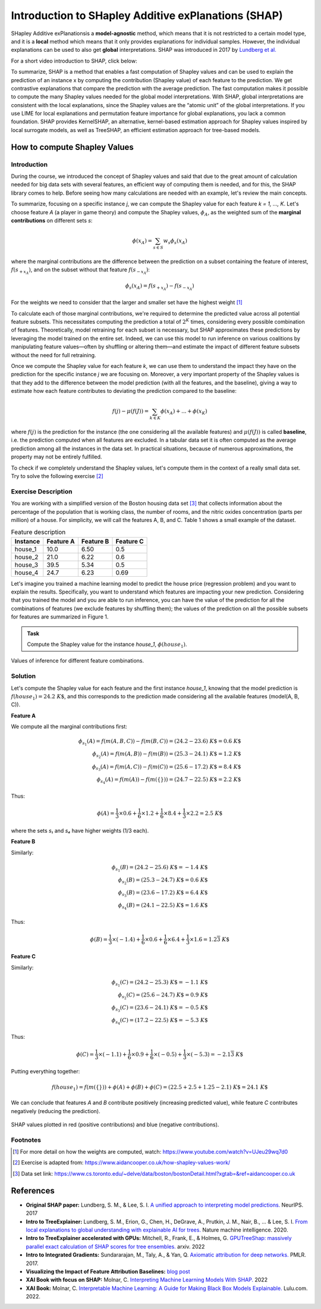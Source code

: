 Introduction to SHapley Additive exPlanations (SHAP)
=====================================================

SHapley Additive exPlanationsis a **model-agnostic** method, which means that it is not restricted to a certain model type, 
and it is a **local** method which means that it only provides explanations for individual samples. 
However, the individual explanations can be used to also get **global** interpretations. SHAP was introduced in 2017 by `Lundberg et al. <https://proceedings.neurips.cc/paper/2017/hash/8a20a8621978632d76c43dfd28b67767-Abstract.html>`_

For a short video introduction to SHAP, click below:

.. vimeo:: 745352008?h=3168320cef

    Short video lecture on the principles of SHAP.

To summarize, SHAP is a method that enables a fast computation of Shapley values and can be used to explain the prediction of an instance x 
by computing the contribution (Shapley value) of each feature to the prediction. We get contrastive explanations that compare the prediction with the average prediction. 
The fast computation makes it possible to compute the many Shapley values needed for the global model interpretations. 
With SHAP, global interpretations are consistent with the local explanations, since the Shapley values are the “atomic unit” of the global interpretations. 
If you use LIME for local explanations and permutation feature importance for global explanations, you lack a common foundation. 
SHAP provides KernelSHAP, an alternative, kernel-based estimation approach for Shapley values inspired by local surrogate models, as well as TreeSHAP, an efficient estimation approach for tree-based models. 

How to compute Shapley Values
------------------------------------

Introduction
^^^^^^^^^^^^^^^^^^^^^^^^^^^

During the course, we introduced the concept of Shapley values and said that due to the great amount of calculation needed for big data sets with several features, an efficient way of computing them is needed, and for this, the SHAP library comes to help. Before seeing how many calculations are needed with an example, let's review the main concepts.

To summarize, focusing on a specific instance *j*, we can compute the Shapley value for each feature *k = 1, ..., K*. Let's choose feature *A* (a player in game theory) and compute the Shapley values, :math:`\phi_A`, as the weighted sum of the **marginal contributions** on different sets *s*:

.. math::

    \phi(x_A) = \sum_{s \in S} w_s \phi_s(x_A)

where the marginal contributions are the difference between the prediction on a subset containing the feature of interest, :math:`f(s_{+x_A})`, and on the subset without that feature :math:`f(s_{-x_A})`:

.. math::

    \phi_s(x_A) = f(s_{+x_A}) - f(s_{-x_A})

For the weights we need to consider that the larger and smaller set have the highest weight [#weights]_

To calculate each of those marginal contributions, we're required to determine the predicted value across all potential feature subsets. This necessitates computing the prediction a total of :math:`2^K` times, considering every possible combination of features. Theoretically, model retraining for each subset is necessary, but SHAP approximates these predictions by leveraging the model trained on the entire set. Indeed, we can use this model to run inference on various coalitions by manipulating feature values—often by shuffling or altering them—and estimate the impact of different feature subsets without the need for full retraining.

Once we compute the Shapley value for each feature *k*, we can use them to understand the impact they have on the prediction for the specific instance *j* we are focusing on. Moreover, a very important property of the Shapley values is that they add to the difference between the model prediction (with all the features, and the baseline), giving a way to estimate how each feature contributes to deviating the prediction compared to the baseline:

.. math::

    f(j) - \mu(f(J)) = \sum_{k \in K} \phi(x_A) + ... + \phi(x_K)

where :math:`f(j)` is the prediction for the instance (the one considering all the available features) and :math:`\mu(f(J))` is called **baseline**, i.e. the prediction computed when all features are excluded. In a tabular data set it is often computed as the average prediction among all the instances in the data set. In practical situations, because of numerous approximations, the property may not be entirely fulfilled.

To check if we completely understand the Shapley values, let's compute them in the context of a really small data set. Try to solve the following exercise [#exercise]_

Exercise Description
^^^^^^^^^^^^^^^^^^^^^^^^^^^

You are working with a simplified version of the Boston housing data set [#boston]_ that collects information about the percentage of the population that is working class, the number of rooms, and the nitric oxides concentration (parts per million) of a house. For simplicity, we will call the features A, B, and C. Table 1 shows a small example of the dataset.

.. list-table:: Feature description
   :header-rows: 1

   * - **Instance**
     - **Feature A**
     - **Feature B**
     - **Feature C**
   * - house_1
     - 10.0
     - 6.50
     - 0.5
   * - house_2
     - 21.0
     - 6.22
     - 0.6
   * - house_3
     - 39.5
     - 5.34
     - 0.5
   * - house_4
     - 24.7
     - 6.23
     - 0.69

Let's imagine you trained a machine learning model to predict the house price (regression problem) and you want to explain the results. Specifically, you want to understand which features are impacting your new prediction. Considering that you trained the model and you are able to run inference, you can have the value of the prediction for all the combinations of features (we exclude features by shuffling them); the values of the prediction on all the possible subsets for features are summarized in Figure 1.

.. admonition:: Task
   :class: note

   Compute the Shapley value for the instance *house_1*, :math:`\phi(house_1)`.

.. figure:: ../_figures/shap_exercise_diagram.png
   :width: 100%
   :align: center
   :alt: Inference values for different feature combinations

   Values of inference for different feature combinations.

Solution
^^^^^^^^^^^^^^^^^^^^^^^^^^^

Let's compute the Shapley value for each feature and the first instance *house_1*, knowing that the model prediction is :math:`f(house_1) = 24.2~K\$`, and this corresponds to the prediction made considering all the available features (model(A, B, C)).

**Feature A**

We compute all the marginal contributions first:

.. math::

    \phi_{s_1}(A) = f(m(A, B, C)) - f(m(B, C)) = (24.2 - 23.6)~K\$ = 0.6~K\$
    \\
    \phi_{s_2}(A) = f(m(A, B)) - f(m(B)) = (25.3 - 24.1)~K\$ = 1.2~K\$
    \\
    \phi_{s_3}(A) = f(m(A, C)) - f(m(C)) = (25.6 - 17.2)~K\$ = 8.4~K\$
    \\
    \phi_{s_4}(A) = f(m(A)) - f(m(\{\})) = (24.7 - 22.5)~K\$ = 2.2~K\$

Thus:

.. math::

    \phi(A) = \frac{1}{3} \times 0.6 + \frac{1}{6} \times 1.2 + \frac{1}{6} \times 8.4 + \frac{1}{3} \times 2.2 = 2.5~K\$

where the sets *s₁* and *s₄* have higher weights (1/3 each).

**Feature B**

Similarly:

.. math::

    \phi_{s_1}(B) = (24.2 - 25.6)~K\$ = -1.4~K\$
    \\
    \phi_{s_2}(B) = (25.3 - 24.7)~K\$ = 0.6~K\$
    \\
    \phi_{s_3}(B) = (23.6 - 17.2)~K\$ = 6.4~K\$
    \\
    \phi_{s_4}(B) = (24.1 - 22.5)~K\$ = 1.6~K\$

Thus:

.. math::

    \phi(B) = \frac{1}{3} \times (-1.4) + \frac{1}{6} \times 0.6 + \frac{1}{6} \times 6.4 + \frac{1}{3} \times 1.6 = 1.2\overline{3}~K\$

**Feature C**

Similarly:

.. math::

    \phi_{s_1}(C) = (24.2 - 25.3)~K\$ = -1.1~K\$
    \\
    \phi_{s_2}(C) = (25.6 - 24.7)~K\$ = 0.9~K\$
    \\
    \phi_{s_3}(C) = (23.6 - 24.1)~K\$ = -0.5~K\$
    \\
    \phi_{s_4}(C) = (17.2 - 22.5)~K\$ = -5.3~K\$

Thus:

.. math::

    \phi(C) = \frac{1}{3} \times (-1.1) + \frac{1}{6} \times 0.9 + \frac{1}{6} \times (-0.5) + \frac{1}{3} \times (-5.3) = -2.1\overline{3}~K\$

Putting everything together:

.. math::

    f(house_1) = f(m(\{\})) + \phi(A) + \phi(B) + \phi(C) = (22.5 + 2.5 + 1.25 - 2.1)~K\$ = 24.1~K\$

We can conclude that features *A* and *B* contribute positively (increasing predicted value), while feature *C* contributes negatively (reducing the prediction).

.. figure:: ../_figures/shap_exercise_plot.png
   :width: 100%
   :align: center
   :alt: SHAP values visualization

   SHAP values plotted in red (positive contributions) and blue (negative contributions).


Footnotes
^^^^^^^^^^^^^^^^^^^^^^^^^^^

.. [#weights] For more detail on how the weights are computed, watch: https://www.youtube.com/watch?v=UJeu29wq7d0
.. [#exercise] Exercise is adapted from: https://www.aidancooper.co.uk/how-shapley-values-work/
.. [#boston] Data set link: https://www.cs.toronto.edu/~delve/data/boston/bostonDetail.html?xgtab=&ref=aidancooper.co.uk



References
-----------

- **Original SHAP paper:** Lundberg, S. M., & Lee, S. I. `A unified approach to interpreting model predictions. <https://proceedings.neurips.cc/paper/2017/hash/8a20a8621978632d76c43dfd28b67767-Abstract.html>`_ NeurIPS. 2017
- **Intro to TreeExplainer:** Lundberg, S. M., Erion, G., Chen, H., DeGrave, A., Prutkin, J. M., Nair, B., ... & Lee, S. I. `From local explanations to global understanding with explainable AI for trees. <https://doi.org/10.1038/s42256-019-0138-9>`_ Nature machine intelligence. 2020.
- **Intro to TreeExplainer accelerated with GPUs:** Mitchell, R., Frank, E., & Holmes, G. `GPUTreeShap: massively parallel exact calculation of SHAP scores for tree ensembles. <https://doi.org/10.48550/arXiv.2010.13972>`_ arxiv. 2022
- **Intro to Integrated Gradients:** Sundararajan, M., Taly, A., & Yan, Q. `Axiomatic attribution for deep networks. <https://doi.org/10.48550/arXiv.1703.01365>`_ PMLR. 2017.
- **Visualizing the Impact of Feature Attribution Baselines:** `blog post <https://distill.pub/2020/attribution-baselines/>`_
- **XAI Book with focus on SHAP:** Molnar, C. `Interpreting Machine Learning Models With SHAP. <https://leanpub.com/shap>`_ 2022
- **XAI Book:** Molnar, C. `Interpretable Machine Learning: A Guide for Making Black Box Models Explainable. <https://christophm.github.io/interpretable-ml-book/>`_ Lulu.com. 2022.
